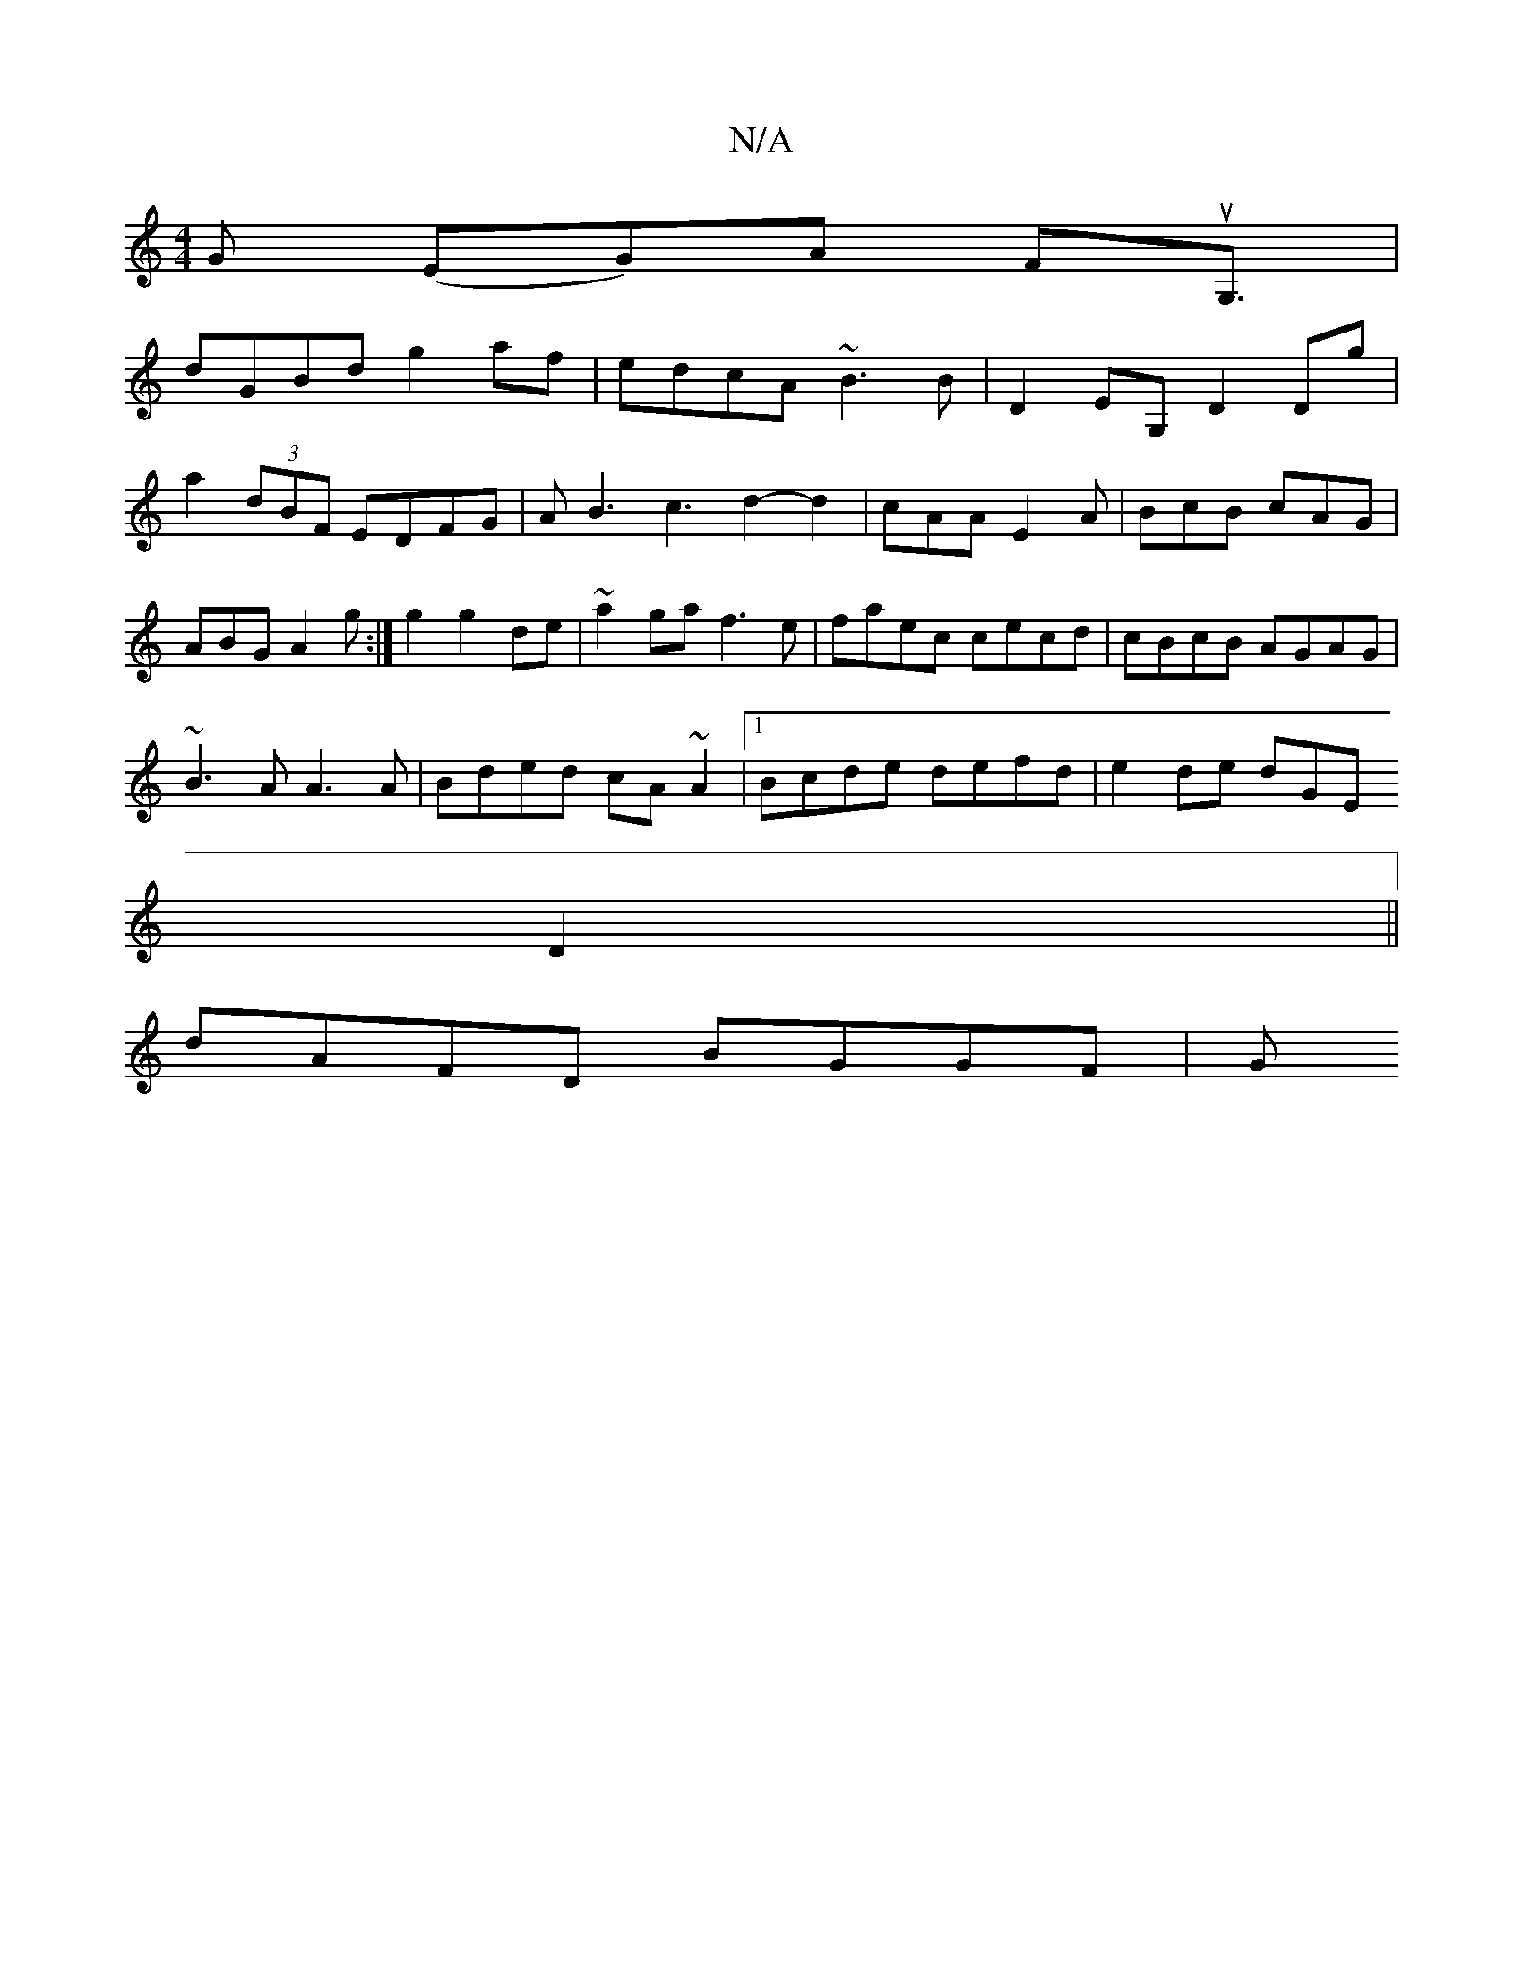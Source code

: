 X:1
T:N/A
M:4/4
R:N/A
K:Cmajor
G (EG)A FuG,3/|
dGBd g2af|edcA ~B3B|D2EG, D2 Dg|a2(3dBF EDFG|AB3c3d2- d2|cAA E2A|BcB cAG|ABG A2 g:|g2 g2 de|~a2ga f3e|faec cecd|cBcB AGAG|
~B3A A3A|Bded cA~A2|1 Bcde defd | e2de dGE
D2||
dAFD BGGF | G
